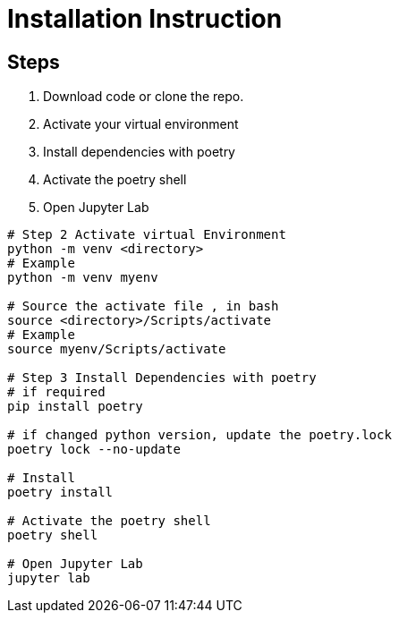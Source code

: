 = Installation Instruction

== Steps

1. Download code or clone the repo.

2. Activate your virtual environment

3. Install dependencies with poetry

4. Activate the poetry shell

5. Open Jupyter Lab

[source, console]
----
# Step 2 Activate virtual Environment
python -m venv <directory>
# Example
python -m venv myenv

# Source the activate file , in bash
source <directory>/Scripts/activate
# Example
source myenv/Scripts/activate

# Step 3 Install Dependencies with poetry
# if required
pip install poetry

# if changed python version, update the poetry.lock
poetry lock --no-update

# Install
poetry install

# Activate the poetry shell
poetry shell

# Open Jupyter Lab
jupyter lab
----